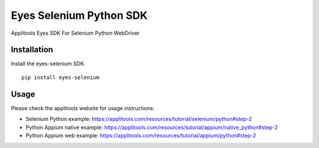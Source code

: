 Eyes Selenium Python SDK
=============

Applitools Eyes SDK For Selenium Python WebDriver

Installation
------------

Install the eyes-selenium SDK.

::

    pip install eyes-selenium

Usage
-----

Please check the applitools website for usage instructions:

-  Selenium Python example:
   https://applitools.com/resources/tutorial/selenium/python#step-2

-  Python Appium native example:
   https://applitools.com/resources/tutorial/appium/native\_python#step-2

-  Python Appium web example:
   https://applitools.com/resources/tutorial/appium/python#step-2
